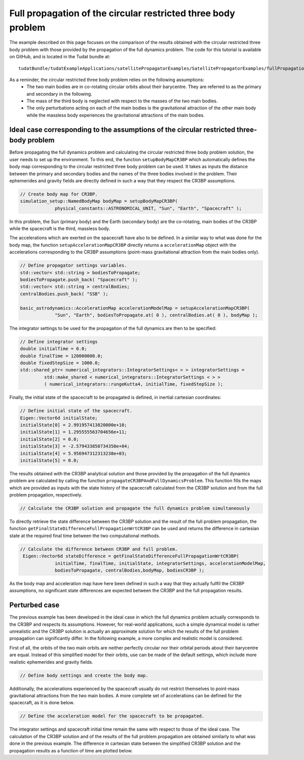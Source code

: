 .. _walkthroughsFullPropagationCircularRestrictedThreeBodyProblem:

Full propagation of the circular restricted three body problem
==============================================================
The example described on this page focuses on the comparison of the results obtained with the circular restricted three body problem with those provided by the propagation of the full dynamics problem. The code for this tutorial is available on GitHub, and is located in the Tudat bundle at::

   tudatBundle/tudatExampleApplications/satellitePropagatorExamples/SatellitePropagatorExamples/fullPropagationCircularRestrictedThreeBodyProblem.cpp

As a reminder, the circular restricted three body problem relies on the following assumptions: 
    - The two main bodies are in co-rotating circular orbits about their barycentre. They are referred to as the primary and secondary in the following.
    - The mass of the third body is neglected with respect to the masses of the two main bodies.
    - The only perturbations acting on each of the main bodies is the gravitational attraction of the other main body while the massless body experiences the gravitational attractions of the main bodies.


Ideal case corresponding to the assumptions of the circular restricted three-body problem
~~~~~~~~~~~~~~~~~~~~~~~~~~~~~~~~~~~~~~~~~~~~~~~~~~~~~~~~~~~~~~~~~~~~~~~~~~~~~~~~~~~~~~~~~

Before propagating the full dynamics problem and calculating the circular restricted three body problem solution, the user needs to set up the environment. To this end, the function :literal:`setupBodyMapCR3BP` which automatically defines the body map corresponding to the circular restricted three body problem can be used. It takes as inputs the distance between the primary and secondary bodies and the names of the three bodies involved in the problem. Their ephemerides and gravity fields are directly defined in such a way that they respect the CR3BP assumptions. 

.. code-block:: cpp

   // Create body map for CR3BP.
   simulation_setup::NamedBodyMap bodyMap = setupBodyMapCR3BP(
                physical_constants::ASTRONOMICAL_UNIT, "Sun", "Earth", "Spacecraft" );

In this problem, the Sun (primary body) and the Earth (secondary body) are the co-rotating, main bodies of the CR3BP while the spacecraft is the third, massless body.

The accelerations which are exerted on the spacecraft have also to be defined. In a similar way to what was done for the body map, the function :literal:`setupAccelerationMapCR3BP` directly returns a :literal:`accelerationMap` object with the accelerations corresponding to the CR3BP assumptions (point-mass gravitational attraction from the main bodies only).

.. code-block:: cpp

   // Define propagator settings variables.
   std::vector< std::string > bodiesToPropagate;
   bodiesToPropagate.push_back( "Spacecraft" );
   std::vector< std::string > centralBodies;
   centralBodies.push_back( "SSB" );

   basic_astrodynamics::AccelerationMap accelerationModelMap = setupAccelerationMapCR3BP(
                "Sun", "Earth", bodiesToPropagate.at( 0 ), centralBodies.at( 0 ), bodyMap );


The integrator settings to be used for the propagation of the full dynamics are then to be specified:

.. code-block:: cpp

   // Define integrator settings
   double initialTime = 0.0;
   double finalTime = 120000000.0;
   double fixedStepSize = 1000.0;
   std::shared_ptr< numerical_integrators::IntegratorSettings< > > integratorSettings =
            std::make_shared < numerical_integrators::IntegratorSettings < > >
            ( numerical_integrators::rungeKutta4, initialTime, fixedStepSize ); 

Finally, the initial state of the spacecraft to be propagated is defined, in inertial cartesian coordinates:

.. code-block:: cpp
   
   // Define initial state of the spacecraft.
   Eigen::Vector6d initialState;
   initialState[0] = 2.991957413820000e+10;
   initialState[1] = 1.295555563704656e+11;
   initialState[2] = 0.0;
   initialState[3] = -2.579433850734350e+04;
   initialState[4] = 5.956947312313238e+03;
   initialState[5] = 0.0;

The results obtained with the CR3BP analytical solution and those provided by the propagation of the full dynamics problem are calculated by calling the function :literal:`propagateCR3BPAndFullDynamicsProblem`. This function fills the maps which are provided as inputs with the state history of the spacecraft calculated from the CR3BP solution and from the full problem propagation, respectively.

.. code-block:: cpp

   // Calculate the CR3BP solution and propagate the full dynamics problem simultaneously
   

To directly retrieve the state difference between the CR3BP solution and the result of the full problem propagation, the function :literal:`getFinalStateDifferenceFullPropagationWrtCR3BP` can be used and returns the difference in cartesian state at the required final time between the two computational methods.  

.. code-block:: cpp

   // Calculate the difference between CR3BP and full problem.
    Eigen::Vector6d stateDifference = getFinalStateDifferenceFullPropagationWrtCR3BP(
                initialTime, finalTime, initialState, integratorSettings, accelerationModelMap,
                bodiesToPropagate, centralBodies,bodyMap, bodiesCR3BP );

As the body map and acceleration map have here been defined in such a way that they actually fullfil the CR3BP assumptions, no significant state differences are expected between the CR3BP and the full propagation results.


Perturbed case
~~~~~~~~~~~~~~

The previous example has been developed in the ideal case in which the full dynamics problem actually corresponds to the CR3BP and respects its assumptions. However, for real-world applications, such a simple dynamical model is rather unrealistic and the CR3BP solution is actually an approximate solution for which the results of the full problem propagation can significantly differ. In the following example, a more complex and realistic model is considered. 

First of all, the orbits of the two main orbits are neither perfectly circular nor their orbital periods about their barycentre are equal. Instead of this simplified model for their orbits, use can be made of the default settings, which include more realistic ephemerides and gravity fields.

.. code-block:: cpp

   // Define body settings and create the body map.


Additionally, the accelerations experienced by the spacecraft usually do not restrict themselves to point-mass gravitational attractions from the two main bodies. A more complete set of accelerations can be defined for the spacecraft, as it is done below.

.. code-block:: cpp

   // Define the acceleration model for the spacecraft to be propagated.


The integrator settings and spacecraft initial time remain the same with respect to those of the ideal case. The calculation of the CR3BP solution and of the results of the full problem propagation are obtained similarly to what was done in the previous example. The difference in cartesian state between the simplified CR3BP solution and the propagation results as a function of time are plotted below.





